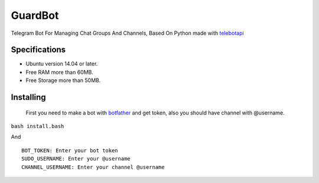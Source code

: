 GuardBot
========

Telegram Bot For Managing Chat Groups And Channels,
Based On Python made with `telebotapi <https://github.com/MA24th/telebotapi>`_

--------------
Specifications
--------------
* Ubuntu version 14.04 or later.
* Free RAM more than 60MB.
* Free Storage more than 50MB.


----------
Installing
----------
 First you need to make a bot with `botfather <https://t.me/botfather>`_ and get token,
 also you should have channel with @username.

``bash install.bash``

And

::

    BOT_TOKEN: Enter your bot token
    SUDO_USERNAME: Enter your @username
    CHANNEL_USERNAME: Enter your channel @username